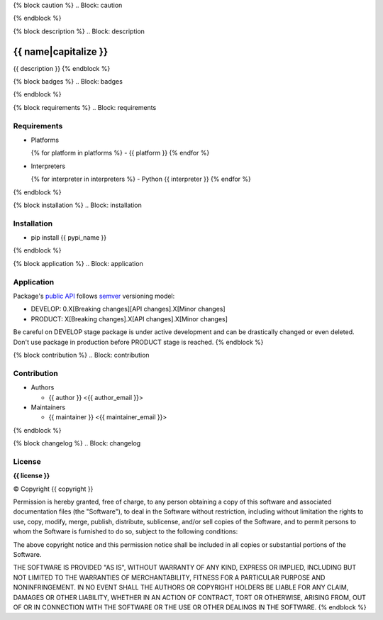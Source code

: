 {% block caution %}
.. Block: caution

.. {{ caution }}
{% endblock %}

{% block description %}
.. Block: description

{{ name|capitalize }}
=====================
{{ description }}
{% endblock %}

{% block badges %}
.. Block: badges

.. image:: http://img.shields.io/badge/code-GitHub-brightgreen.svg
     :target: https://github.com/{{ github_user }}/{{ name }}
     :alt: code
.. image:: http://img.shields.io/travis/{{ github_user }}/{{ name }}/master.svg
     :target: https://travis-ci.org/{{ github_user }}/{{ name }} 
     :alt: build
.. image:: http://img.shields.io/coveralls/{{ github_user }}/{{ name }}/master.svg 
     :target: https://coveralls.io/r/{{ github_user }}/{{ name }}  
     :alt: coverage
.. image:: http://img.shields.io/badge/docs-latest-brightgreen.svg
     :target: http://{{ rtd_name }}.readthedocs.org
     :alt: docs     
.. image:: http://img.shields.io/pypi/v/{{ pypi_name }}.svg
     :target: https://pypi.python.org/pypi?:action=display&name={{ pypi_name }}
     :alt: pypi
{% endblock %}

{% block requirements %}
.. Block: requirements

Requirements
------------
- Platforms

  {% for platform in platforms %}
  - {{ platform }}
  {% endfor %}
- Interpreters

  {% for interpreter in interpreters %}
  - Python {{ interpreter }}
  {% endfor %}
{% endblock %}

{% block installation %}
.. Block: installation

Installation
------------
- pip install {{ pypi_name }}
{% endblock %}

{% block application %}
.. Block: application

Application
-----------
Package's `public API  <http://{{ rtd_name }}.readthedocs.org/en/latest/reference.html>`_
follows `semver <http://semver.org/>`_ versioning model:

- DEVELOP: 0.X[Breaking changes][API changes].X[Minor changes]
- PRODUCT: X[Breaking changes].X[API changes].X[Minor changes]

Be careful on DEVELOP stage package is under active development
and can be drastically changed or even deleted. Don't use package
in production before PRODUCT stage is reached.
{% endblock %}

{% block contribution %}
.. Block: contribution

Contribution
------------
- Authors

  - {{ author }} <{{ author_email }}>
- Maintainers

  - {{ maintainer }} <{{ maintainer_email }}>
{% endblock %}

{% block changelog %}
.. Block: changelog

License
-------
**{{ license }}**

© Copyright {{ copyright }}

Permission is hereby granted, free of charge, to any person obtaining a copy
of this software and associated documentation files (the "Software"), to deal
in the Software without restriction, including without limitation the rights
to use, copy, modify, merge, publish, distribute, sublicense, and/or sell
copies of the Software, and to permit persons to whom the Software is
furnished to do so, subject to the following conditions:

The above copyright notice and this permission notice shall be included in
all copies or substantial portions of the Software.

THE SOFTWARE IS PROVIDED "AS IS", WITHOUT WARRANTY OF ANY KIND, EXPRESS OR
IMPLIED, INCLUDING BUT NOT LIMITED TO THE WARRANTIES OF MERCHANTABILITY,
FITNESS FOR A PARTICULAR PURPOSE AND NONINFRINGEMENT. IN NO EVENT SHALL THE
AUTHORS OR COPYRIGHT HOLDERS BE LIABLE FOR ANY CLAIM, DAMAGES OR OTHER
LIABILITY, WHETHER IN AN ACTION OF CONTRACT, TORT OR OTHERWISE, ARISING FROM,
OUT OF OR IN CONNECTION WITH THE SOFTWARE OR THE USE OR OTHER DEALINGS IN
THE SOFTWARE.
{% endblock %}
